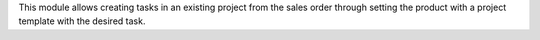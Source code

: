 This module allows creating tasks in an existing project from the sales order through setting the product with a project template with the desired task.
